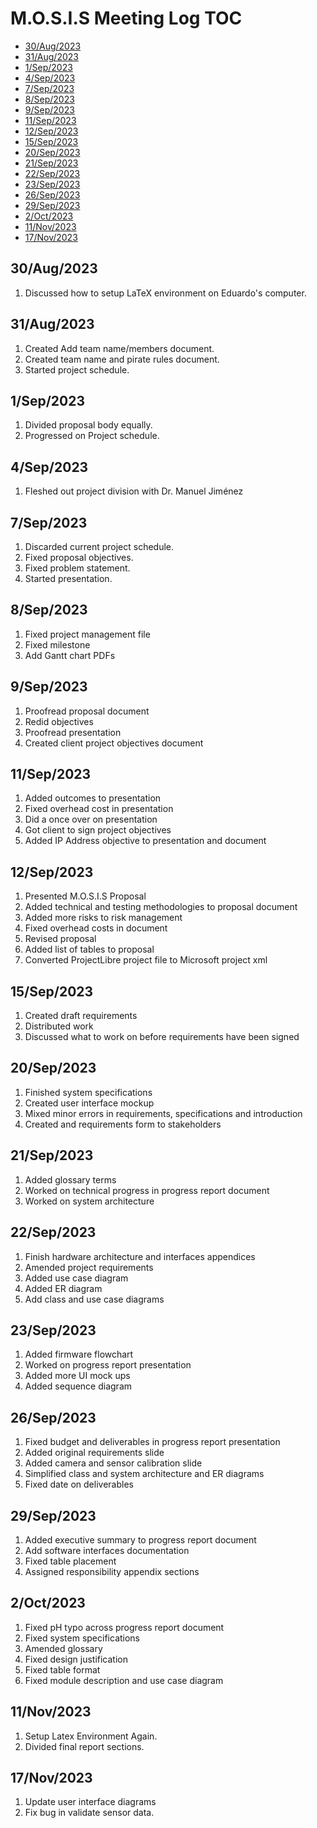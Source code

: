 * M.O.S.I.S Meeting Log                                                 :TOC:
  - [[#30aug2023][30/Aug/2023]]
  - [[#31aug2023][31/Aug/2023]]
  - [[#1sep2023][1/Sep/2023]]
  - [[#4sep2023][4/Sep/2023]]
  - [[#7sep2023][7/Sep/2023]]
  - [[#8sep2023][8/Sep/2023]]
  - [[#9sep2023][9/Sep/2023]]
  - [[#11sep2023][11/Sep/2023]]
  - [[#12sep2023][12/Sep/2023]]
  - [[#15sep2023][15/Sep/2023]]
  - [[#20sep2023][20/Sep/2023]]
  - [[#21sep2023][21/Sep/2023]]
  - [[#22sep2023][22/Sep/2023]]
  - [[#23sep2023][23/Sep/2023]]
  - [[#26sep2023][26/Sep/2023]]
  - [[#29sep2023][29/Sep/2023]]
  - [[#2oct2023][2/Oct/2023]]
  - [[#11nov2023][11/Nov/2023]]
  - [[#17nov2023][17/Nov/2023]]

** 30/Aug/2023
1. Discussed how to setup LaTeX environment on Eduardo's computer.

** 31/Aug/2023
1. Created Add team name/members document.
2. Created team name and pirate rules document.
3. Started project schedule.


** 1/Sep/2023
1. Divided proposal body equally.
2. Progressed on Project schedule.

** 4/Sep/2023
1. Fleshed out project division with Dr. Manuel Jiménez

** 7/Sep/2023
1. Discarded current project schedule.
2. Fixed proposal objectives.
3. Fixed problem statement.
4. Started presentation.

** 8/Sep/2023
1. Fixed project management file
2. Fixed milestone
3. Add Gantt chart PDFs

** 9/Sep/2023
1. Proofread proposal document
2. Redid objectives
3. Proofread presentation
4. Created client project objectives document

** 11/Sep/2023
1. Added outcomes to presentation
2. Fixed overhead cost in presentation
3. Did a once over on presentation
4. Got client to sign project objectives
5. Added IP Address objective to presentation and document

** 12/Sep/2023
1. Presented M.O.S.I.S Proposal
2. Added technical and testing methodologies to proposal document
3. Added more risks to risk management
4. Fixed overhead costs in document
5. Revised proposal
6. Added list of tables to proposal
7. Converted ProjectLibre project file to Microsoft project xml

** 15/Sep/2023
1. Created draft requirements
2. Distributed work
3. Discussed what to work on before requirements have been signed

** 20/Sep/2023
1. Finished system specifications
2. Created user interface mockup
3. Mixed minor errors in requirements, specifications and introduction
4. Created and requirements form to stakeholders

** 21/Sep/2023
1. Added glossary terms
2. Worked on technical progress in progress report document
3. Worked on system architecture

** 22/Sep/2023
1. Finish hardware architecture and interfaces appendices
2. Amended project requirements
3. Added use case diagram
4. Added ER diagram
5. Add class and use case diagrams

** 23/Sep/2023
1. Added firmware flowchart
2. Worked on progress report presentation
3. Added more UI mock ups
4. Added sequence diagram

** 26/Sep/2023
1. Fixed budget and deliverables in progress report presentation
2. Added original requirements slide
3. Added camera and sensor calibration slide
4. Simplified class and system architecture and ER diagrams
5. Fixed date on deliverables

** 29/Sep/2023
1. Added executive summary to progress report document
2. Add software interfaces documentation
3. Fixed table placement
4. Assigned responsibility appendix sections

** 2/Oct/2023
1. Fixed pH typo across progress report document
2. Fixed system specifications
3. Amended glossary
4. Fixed design justification
5. Fixed table format
6. Fixed module description and use case diagram

** 11/Nov/2023
1. Setup Latex Environment Again.
2. Divided final report sections.

** 17/Nov/2023
1. Update user interface diagrams
2. Fix bug in validate sensor data.
